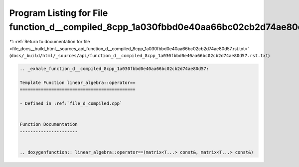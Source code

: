 
.. _program_listing_file_docs__build_html__sources_api_function_d__compiled_8cpp_1a030fbbd0e40aa66bc02cb2d74ae80d57.rst.txt:

Program Listing for File function_d__compiled_8cpp_1a030fbbd0e40aa66bc02cb2d74ae80d57.rst.txt
=============================================================================================

|exhale_lsh| :ref:`Return to documentation for file <file_docs__build_html__sources_api_function_d__compiled_8cpp_1a030fbbd0e40aa66bc02cb2d74ae80d57.rst.txt>` (``docs/_build/html/_sources/api/function_d__compiled_8cpp_1a030fbbd0e40aa66bc02cb2d74ae80d57.rst.txt``)

.. |exhale_lsh| unicode:: U+021B0 .. UPWARDS ARROW WITH TIP LEFTWARDS

.. code-block:: cpp

   .. _exhale_function_d__compiled_8cpp_1a030fbbd0e40aa66bc02cb2d74ae80d57:
   
   Template Function linear_algebra::operator==
   ============================================
   
   - Defined in :ref:`file_d_compiled.cpp`
   
   
   Function Documentation
   ----------------------
   
   
   .. doxygenfunction:: linear_algebra::operator==(matrix<T...> const&, matrix<T...> const&)
